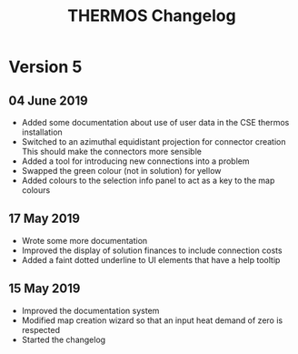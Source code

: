 #+TITLE: THERMOS Changelog
#+OPTIONS: num:nil

* Version 5
** 04 June 2019
- Added some documentation about use of user data in the CSE thermos installation
- Switched to an azimuthal equidistant projection for connector creation
  This should make the connectors more sensible
- Added a tool for introducing new connections into a problem
- Swapped the green colour (not in solution) for yellow
- Added colours to the selection info panel to act as a key to the map colours
** 17 May 2019

- Wrote some more documentation
- Improved the display of solution finances to include connection costs
- Added a faint dotted underline to UI elements that have a help tooltip

** 15 May 2019

- Improved the documentation system
- Modified map creation wizard so that an input heat demand of zero is respected
- Started the changelog

